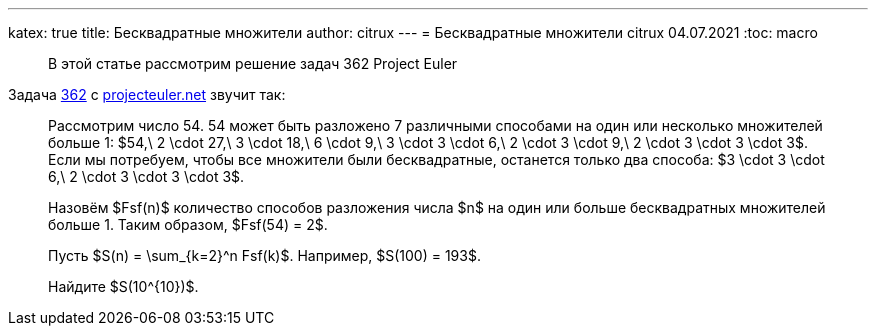 ---
katex: true
title: Бесквадратные множители
author: citrux
---
= Бесквадратные множители
citrux
04.07.2021
:toc: macro

[abstract]
--
В этой статье рассмотрим решение задач 362 Project Euler
--

Задача https://projecteuler.net/problem=362[362] с https://projecteuler.net/[projecteuler.net] звучит так:

____
Рассмотрим число 54. 54 может быть разложено 7 различными способами на один или несколько множителей больше 1: $54,\ 2 \cdot 27,\ 3 \cdot 18,\ 6 \cdot 9,\ 3 \cdot 3 \cdot 6,\ 2 \cdot 3 \cdot 9,\ 2 \cdot 3 \cdot 3 \cdot 3$.
Если мы потребуем, чтобы все множители были бесквадратные, останется только два способа: $3 \cdot 3 \cdot 6,\ 2 \cdot 3 \cdot 3 \cdot 3$.

Назовём $Fsf(n)$ количество способов разложения числа $n$ на один или больше бесквадратных множителей больше 1. Таким образом, $Fsf(54) = 2$.

Пусть $S(n) = \sum_{k=2}^n Fsf(k)$. Например, $S(100) = 193$.

Найдите $S(10^{10})$.
____